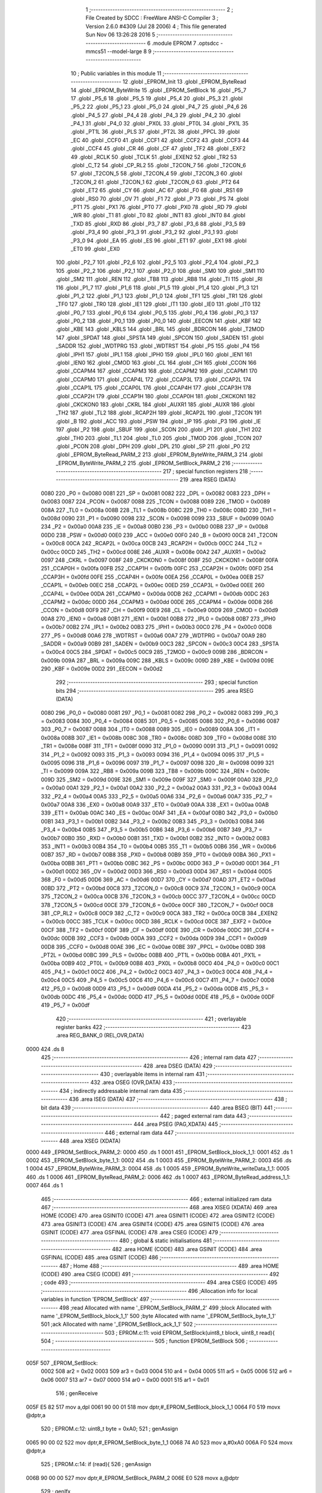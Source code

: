                               1 ;--------------------------------------------------------
                              2 ; File Created by SDCC : FreeWare ANSI-C Compiler
                              3 ; Version 2.6.0 #4309 (Jul 28 2006)
                              4 ; This file generated Sun Nov 06 13:26:28 2016
                              5 ;--------------------------------------------------------
                              6 	.module EPROM
                              7 	.optsdcc -mmcs51 --model-large
                              8 	
                              9 ;--------------------------------------------------------
                             10 ; Public variables in this module
                             11 ;--------------------------------------------------------
                             12 	.globl _EPROM_Init
                             13 	.globl _EPROM_ByteRead
                             14 	.globl _EPROM_ByteWrite
                             15 	.globl _EPROM_SetBlock
                             16 	.globl _P5_7
                             17 	.globl _P5_6
                             18 	.globl _P5_5
                             19 	.globl _P5_4
                             20 	.globl _P5_3
                             21 	.globl _P5_2
                             22 	.globl _P5_1
                             23 	.globl _P5_0
                             24 	.globl _P4_7
                             25 	.globl _P4_6
                             26 	.globl _P4_5
                             27 	.globl _P4_4
                             28 	.globl _P4_3
                             29 	.globl _P4_2
                             30 	.globl _P4_1
                             31 	.globl _P4_0
                             32 	.globl _PX0L
                             33 	.globl _PT0L
                             34 	.globl _PX1L
                             35 	.globl _PT1L
                             36 	.globl _PLS
                             37 	.globl _PT2L
                             38 	.globl _PPCL
                             39 	.globl _EC
                             40 	.globl _CCF0
                             41 	.globl _CCF1
                             42 	.globl _CCF2
                             43 	.globl _CCF3
                             44 	.globl _CCF4
                             45 	.globl _CR
                             46 	.globl _CF
                             47 	.globl _TF2
                             48 	.globl _EXF2
                             49 	.globl _RCLK
                             50 	.globl _TCLK
                             51 	.globl _EXEN2
                             52 	.globl _TR2
                             53 	.globl _C_T2
                             54 	.globl _CP_RL2
                             55 	.globl _T2CON_7
                             56 	.globl _T2CON_6
                             57 	.globl _T2CON_5
                             58 	.globl _T2CON_4
                             59 	.globl _T2CON_3
                             60 	.globl _T2CON_2
                             61 	.globl _T2CON_1
                             62 	.globl _T2CON_0
                             63 	.globl _PT2
                             64 	.globl _ET2
                             65 	.globl _CY
                             66 	.globl _AC
                             67 	.globl _F0
                             68 	.globl _RS1
                             69 	.globl _RS0
                             70 	.globl _OV
                             71 	.globl _F1
                             72 	.globl _P
                             73 	.globl _PS
                             74 	.globl _PT1
                             75 	.globl _PX1
                             76 	.globl _PT0
                             77 	.globl _PX0
                             78 	.globl _RD
                             79 	.globl _WR
                             80 	.globl _T1
                             81 	.globl _T0
                             82 	.globl _INT1
                             83 	.globl _INT0
                             84 	.globl _TXD
                             85 	.globl _RXD
                             86 	.globl _P3_7
                             87 	.globl _P3_6
                             88 	.globl _P3_5
                             89 	.globl _P3_4
                             90 	.globl _P3_3
                             91 	.globl _P3_2
                             92 	.globl _P3_1
                             93 	.globl _P3_0
                             94 	.globl _EA
                             95 	.globl _ES
                             96 	.globl _ET1
                             97 	.globl _EX1
                             98 	.globl _ET0
                             99 	.globl _EX0
                            100 	.globl _P2_7
                            101 	.globl _P2_6
                            102 	.globl _P2_5
                            103 	.globl _P2_4
                            104 	.globl _P2_3
                            105 	.globl _P2_2
                            106 	.globl _P2_1
                            107 	.globl _P2_0
                            108 	.globl _SM0
                            109 	.globl _SM1
                            110 	.globl _SM2
                            111 	.globl _REN
                            112 	.globl _TB8
                            113 	.globl _RB8
                            114 	.globl _TI
                            115 	.globl _RI
                            116 	.globl _P1_7
                            117 	.globl _P1_6
                            118 	.globl _P1_5
                            119 	.globl _P1_4
                            120 	.globl _P1_3
                            121 	.globl _P1_2
                            122 	.globl _P1_1
                            123 	.globl _P1_0
                            124 	.globl _TF1
                            125 	.globl _TR1
                            126 	.globl _TF0
                            127 	.globl _TR0
                            128 	.globl _IE1
                            129 	.globl _IT1
                            130 	.globl _IE0
                            131 	.globl _IT0
                            132 	.globl _P0_7
                            133 	.globl _P0_6
                            134 	.globl _P0_5
                            135 	.globl _P0_4
                            136 	.globl _P0_3
                            137 	.globl _P0_2
                            138 	.globl _P0_1
                            139 	.globl _P0_0
                            140 	.globl _EECON
                            141 	.globl _KBF
                            142 	.globl _KBE
                            143 	.globl _KBLS
                            144 	.globl _BRL
                            145 	.globl _BDRCON
                            146 	.globl _T2MOD
                            147 	.globl _SPDAT
                            148 	.globl _SPSTA
                            149 	.globl _SPCON
                            150 	.globl _SADEN
                            151 	.globl _SADDR
                            152 	.globl _WDTPRG
                            153 	.globl _WDTRST
                            154 	.globl _P5
                            155 	.globl _P4
                            156 	.globl _IPH1
                            157 	.globl _IPL1
                            158 	.globl _IPH0
                            159 	.globl _IPL0
                            160 	.globl _IEN1
                            161 	.globl _IEN0
                            162 	.globl _CMOD
                            163 	.globl _CL
                            164 	.globl _CH
                            165 	.globl _CCON
                            166 	.globl _CCAPM4
                            167 	.globl _CCAPM3
                            168 	.globl _CCAPM2
                            169 	.globl _CCAPM1
                            170 	.globl _CCAPM0
                            171 	.globl _CCAP4L
                            172 	.globl _CCAP3L
                            173 	.globl _CCAP2L
                            174 	.globl _CCAP1L
                            175 	.globl _CCAP0L
                            176 	.globl _CCAP4H
                            177 	.globl _CCAP3H
                            178 	.globl _CCAP2H
                            179 	.globl _CCAP1H
                            180 	.globl _CCAP0H
                            181 	.globl _CKCKON1
                            182 	.globl _CKCKON0
                            183 	.globl _CKRL
                            184 	.globl _AUXR1
                            185 	.globl _AUXR
                            186 	.globl _TH2
                            187 	.globl _TL2
                            188 	.globl _RCAP2H
                            189 	.globl _RCAP2L
                            190 	.globl _T2CON
                            191 	.globl _B
                            192 	.globl _ACC
                            193 	.globl _PSW
                            194 	.globl _IP
                            195 	.globl _P3
                            196 	.globl _IE
                            197 	.globl _P2
                            198 	.globl _SBUF
                            199 	.globl _SCON
                            200 	.globl _P1
                            201 	.globl _TH1
                            202 	.globl _TH0
                            203 	.globl _TL1
                            204 	.globl _TL0
                            205 	.globl _TMOD
                            206 	.globl _TCON
                            207 	.globl _PCON
                            208 	.globl _DPH
                            209 	.globl _DPL
                            210 	.globl _SP
                            211 	.globl _P0
                            212 	.globl _EPROM_ByteRead_PARM_2
                            213 	.globl _EPROM_ByteWrite_PARM_3
                            214 	.globl _EPROM_ByteWrite_PARM_2
                            215 	.globl _EPROM_SetBlock_PARM_2
                            216 ;--------------------------------------------------------
                            217 ; special function registers
                            218 ;--------------------------------------------------------
                            219 	.area RSEG    (DATA)
                    0080    220 _P0	=	0x0080
                    0081    221 _SP	=	0x0081
                    0082    222 _DPL	=	0x0082
                    0083    223 _DPH	=	0x0083
                    0087    224 _PCON	=	0x0087
                    0088    225 _TCON	=	0x0088
                    0089    226 _TMOD	=	0x0089
                    008A    227 _TL0	=	0x008a
                    008B    228 _TL1	=	0x008b
                    008C    229 _TH0	=	0x008c
                    008D    230 _TH1	=	0x008d
                    0090    231 _P1	=	0x0090
                    0098    232 _SCON	=	0x0098
                    0099    233 _SBUF	=	0x0099
                    00A0    234 _P2	=	0x00a0
                    00A8    235 _IE	=	0x00a8
                    00B0    236 _P3	=	0x00b0
                    00B8    237 _IP	=	0x00b8
                    00D0    238 _PSW	=	0x00d0
                    00E0    239 _ACC	=	0x00e0
                    00F0    240 _B	=	0x00f0
                    00C8    241 _T2CON	=	0x00c8
                    00CA    242 _RCAP2L	=	0x00ca
                    00CB    243 _RCAP2H	=	0x00cb
                    00CC    244 _TL2	=	0x00cc
                    00CD    245 _TH2	=	0x00cd
                    008E    246 _AUXR	=	0x008e
                    00A2    247 _AUXR1	=	0x00a2
                    0097    248 _CKRL	=	0x0097
                    008F    249 _CKCKON0	=	0x008f
                    008F    250 _CKCKON1	=	0x008f
                    00FA    251 _CCAP0H	=	0x00fa
                    00FB    252 _CCAP1H	=	0x00fb
                    00FC    253 _CCAP2H	=	0x00fc
                    00FD    254 _CCAP3H	=	0x00fd
                    00FE    255 _CCAP4H	=	0x00fe
                    00EA    256 _CCAP0L	=	0x00ea
                    00EB    257 _CCAP1L	=	0x00eb
                    00EC    258 _CCAP2L	=	0x00ec
                    00ED    259 _CCAP3L	=	0x00ed
                    00EE    260 _CCAP4L	=	0x00ee
                    00DA    261 _CCAPM0	=	0x00da
                    00DB    262 _CCAPM1	=	0x00db
                    00DC    263 _CCAPM2	=	0x00dc
                    00DD    264 _CCAPM3	=	0x00dd
                    00DE    265 _CCAPM4	=	0x00de
                    00D8    266 _CCON	=	0x00d8
                    00F9    267 _CH	=	0x00f9
                    00E9    268 _CL	=	0x00e9
                    00D9    269 _CMOD	=	0x00d9
                    00A8    270 _IEN0	=	0x00a8
                    00B1    271 _IEN1	=	0x00b1
                    00B8    272 _IPL0	=	0x00b8
                    00B7    273 _IPH0	=	0x00b7
                    00B2    274 _IPL1	=	0x00b2
                    00B3    275 _IPH1	=	0x00b3
                    00C0    276 _P4	=	0x00c0
                    00D8    277 _P5	=	0x00d8
                    00A6    278 _WDTRST	=	0x00a6
                    00A7    279 _WDTPRG	=	0x00a7
                    00A9    280 _SADDR	=	0x00a9
                    00B9    281 _SADEN	=	0x00b9
                    00C3    282 _SPCON	=	0x00c3
                    00C4    283 _SPSTA	=	0x00c4
                    00C5    284 _SPDAT	=	0x00c5
                    00C9    285 _T2MOD	=	0x00c9
                    009B    286 _BDRCON	=	0x009b
                    009A    287 _BRL	=	0x009a
                    009C    288 _KBLS	=	0x009c
                    009D    289 _KBE	=	0x009d
                    009E    290 _KBF	=	0x009e
                    00D2    291 _EECON	=	0x00d2
                            292 ;--------------------------------------------------------
                            293 ; special function bits
                            294 ;--------------------------------------------------------
                            295 	.area RSEG    (DATA)
                    0080    296 _P0_0	=	0x0080
                    0081    297 _P0_1	=	0x0081
                    0082    298 _P0_2	=	0x0082
                    0083    299 _P0_3	=	0x0083
                    0084    300 _P0_4	=	0x0084
                    0085    301 _P0_5	=	0x0085
                    0086    302 _P0_6	=	0x0086
                    0087    303 _P0_7	=	0x0087
                    0088    304 _IT0	=	0x0088
                    0089    305 _IE0	=	0x0089
                    008A    306 _IT1	=	0x008a
                    008B    307 _IE1	=	0x008b
                    008C    308 _TR0	=	0x008c
                    008D    309 _TF0	=	0x008d
                    008E    310 _TR1	=	0x008e
                    008F    311 _TF1	=	0x008f
                    0090    312 _P1_0	=	0x0090
                    0091    313 _P1_1	=	0x0091
                    0092    314 _P1_2	=	0x0092
                    0093    315 _P1_3	=	0x0093
                    0094    316 _P1_4	=	0x0094
                    0095    317 _P1_5	=	0x0095
                    0096    318 _P1_6	=	0x0096
                    0097    319 _P1_7	=	0x0097
                    0098    320 _RI	=	0x0098
                    0099    321 _TI	=	0x0099
                    009A    322 _RB8	=	0x009a
                    009B    323 _TB8	=	0x009b
                    009C    324 _REN	=	0x009c
                    009D    325 _SM2	=	0x009d
                    009E    326 _SM1	=	0x009e
                    009F    327 _SM0	=	0x009f
                    00A0    328 _P2_0	=	0x00a0
                    00A1    329 _P2_1	=	0x00a1
                    00A2    330 _P2_2	=	0x00a2
                    00A3    331 _P2_3	=	0x00a3
                    00A4    332 _P2_4	=	0x00a4
                    00A5    333 _P2_5	=	0x00a5
                    00A6    334 _P2_6	=	0x00a6
                    00A7    335 _P2_7	=	0x00a7
                    00A8    336 _EX0	=	0x00a8
                    00A9    337 _ET0	=	0x00a9
                    00AA    338 _EX1	=	0x00aa
                    00AB    339 _ET1	=	0x00ab
                    00AC    340 _ES	=	0x00ac
                    00AF    341 _EA	=	0x00af
                    00B0    342 _P3_0	=	0x00b0
                    00B1    343 _P3_1	=	0x00b1
                    00B2    344 _P3_2	=	0x00b2
                    00B3    345 _P3_3	=	0x00b3
                    00B4    346 _P3_4	=	0x00b4
                    00B5    347 _P3_5	=	0x00b5
                    00B6    348 _P3_6	=	0x00b6
                    00B7    349 _P3_7	=	0x00b7
                    00B0    350 _RXD	=	0x00b0
                    00B1    351 _TXD	=	0x00b1
                    00B2    352 _INT0	=	0x00b2
                    00B3    353 _INT1	=	0x00b3
                    00B4    354 _T0	=	0x00b4
                    00B5    355 _T1	=	0x00b5
                    00B6    356 _WR	=	0x00b6
                    00B7    357 _RD	=	0x00b7
                    00B8    358 _PX0	=	0x00b8
                    00B9    359 _PT0	=	0x00b9
                    00BA    360 _PX1	=	0x00ba
                    00BB    361 _PT1	=	0x00bb
                    00BC    362 _PS	=	0x00bc
                    00D0    363 _P	=	0x00d0
                    00D1    364 _F1	=	0x00d1
                    00D2    365 _OV	=	0x00d2
                    00D3    366 _RS0	=	0x00d3
                    00D4    367 _RS1	=	0x00d4
                    00D5    368 _F0	=	0x00d5
                    00D6    369 _AC	=	0x00d6
                    00D7    370 _CY	=	0x00d7
                    00AD    371 _ET2	=	0x00ad
                    00BD    372 _PT2	=	0x00bd
                    00C8    373 _T2CON_0	=	0x00c8
                    00C9    374 _T2CON_1	=	0x00c9
                    00CA    375 _T2CON_2	=	0x00ca
                    00CB    376 _T2CON_3	=	0x00cb
                    00CC    377 _T2CON_4	=	0x00cc
                    00CD    378 _T2CON_5	=	0x00cd
                    00CE    379 _T2CON_6	=	0x00ce
                    00CF    380 _T2CON_7	=	0x00cf
                    00C8    381 _CP_RL2	=	0x00c8
                    00C9    382 _C_T2	=	0x00c9
                    00CA    383 _TR2	=	0x00ca
                    00CB    384 _EXEN2	=	0x00cb
                    00CC    385 _TCLK	=	0x00cc
                    00CD    386 _RCLK	=	0x00cd
                    00CE    387 _EXF2	=	0x00ce
                    00CF    388 _TF2	=	0x00cf
                    00DF    389 _CF	=	0x00df
                    00DE    390 _CR	=	0x00de
                    00DC    391 _CCF4	=	0x00dc
                    00DB    392 _CCF3	=	0x00db
                    00DA    393 _CCF2	=	0x00da
                    00D9    394 _CCF1	=	0x00d9
                    00D8    395 _CCF0	=	0x00d8
                    00AE    396 _EC	=	0x00ae
                    00BE    397 _PPCL	=	0x00be
                    00BD    398 _PT2L	=	0x00bd
                    00BC    399 _PLS	=	0x00bc
                    00BB    400 _PT1L	=	0x00bb
                    00BA    401 _PX1L	=	0x00ba
                    00B9    402 _PT0L	=	0x00b9
                    00B8    403 _PX0L	=	0x00b8
                    00C0    404 _P4_0	=	0x00c0
                    00C1    405 _P4_1	=	0x00c1
                    00C2    406 _P4_2	=	0x00c2
                    00C3    407 _P4_3	=	0x00c3
                    00C4    408 _P4_4	=	0x00c4
                    00C5    409 _P4_5	=	0x00c5
                    00C6    410 _P4_6	=	0x00c6
                    00C7    411 _P4_7	=	0x00c7
                    00D8    412 _P5_0	=	0x00d8
                    00D9    413 _P5_1	=	0x00d9
                    00DA    414 _P5_2	=	0x00da
                    00DB    415 _P5_3	=	0x00db
                    00DC    416 _P5_4	=	0x00dc
                    00DD    417 _P5_5	=	0x00dd
                    00DE    418 _P5_6	=	0x00de
                    00DF    419 _P5_7	=	0x00df
                            420 ;--------------------------------------------------------
                            421 ; overlayable register banks
                            422 ;--------------------------------------------------------
                            423 	.area REG_BANK_0	(REL,OVR,DATA)
   0000                     424 	.ds 8
                            425 ;--------------------------------------------------------
                            426 ; internal ram data
                            427 ;--------------------------------------------------------
                            428 	.area DSEG    (DATA)
                            429 ;--------------------------------------------------------
                            430 ; overlayable items in internal ram 
                            431 ;--------------------------------------------------------
                            432 	.area OSEG    (OVR,DATA)
                            433 ;--------------------------------------------------------
                            434 ; indirectly addressable internal ram data
                            435 ;--------------------------------------------------------
                            436 	.area ISEG    (DATA)
                            437 ;--------------------------------------------------------
                            438 ; bit data
                            439 ;--------------------------------------------------------
                            440 	.area BSEG    (BIT)
                            441 ;--------------------------------------------------------
                            442 ; paged external ram data
                            443 ;--------------------------------------------------------
                            444 	.area PSEG    (PAG,XDATA)
                            445 ;--------------------------------------------------------
                            446 ; external ram data
                            447 ;--------------------------------------------------------
                            448 	.area XSEG    (XDATA)
   0000                     449 _EPROM_SetBlock_PARM_2:
   0000                     450 	.ds 1
   0001                     451 _EPROM_SetBlock_block_1_1:
   0001                     452 	.ds 1
   0002                     453 _EPROM_SetBlock_byte_1_1:
   0002                     454 	.ds 1
   0003                     455 _EPROM_ByteWrite_PARM_2:
   0003                     456 	.ds 1
   0004                     457 _EPROM_ByteWrite_PARM_3:
   0004                     458 	.ds 1
   0005                     459 _EPROM_ByteWrite_writeData_1_1:
   0005                     460 	.ds 1
   0006                     461 _EPROM_ByteRead_PARM_2:
   0006                     462 	.ds 1
   0007                     463 _EPROM_ByteRead_address_1_1:
   0007                     464 	.ds 1
                            465 ;--------------------------------------------------------
                            466 ; external initialized ram data
                            467 ;--------------------------------------------------------
                            468 	.area XISEG   (XDATA)
                            469 	.area HOME    (CODE)
                            470 	.area GSINIT0 (CODE)
                            471 	.area GSINIT1 (CODE)
                            472 	.area GSINIT2 (CODE)
                            473 	.area GSINIT3 (CODE)
                            474 	.area GSINIT4 (CODE)
                            475 	.area GSINIT5 (CODE)
                            476 	.area GSINIT  (CODE)
                            477 	.area GSFINAL (CODE)
                            478 	.area CSEG    (CODE)
                            479 ;--------------------------------------------------------
                            480 ; global & static initialisations
                            481 ;--------------------------------------------------------
                            482 	.area HOME    (CODE)
                            483 	.area GSINIT  (CODE)
                            484 	.area GSFINAL (CODE)
                            485 	.area GSINIT  (CODE)
                            486 ;--------------------------------------------------------
                            487 ; Home
                            488 ;--------------------------------------------------------
                            489 	.area HOME    (CODE)
                            490 	.area CSEG    (CODE)
                            491 ;--------------------------------------------------------
                            492 ; code
                            493 ;--------------------------------------------------------
                            494 	.area CSEG    (CODE)
                            495 ;------------------------------------------------------------
                            496 ;Allocation info for local variables in function 'EPROM_SetBlock'
                            497 ;------------------------------------------------------------
                            498 ;read                      Allocated with name '_EPROM_SetBlock_PARM_2'
                            499 ;block                     Allocated with name '_EPROM_SetBlock_block_1_1'
                            500 ;byte                      Allocated with name '_EPROM_SetBlock_byte_1_1'
                            501 ;ack                       Allocated with name '_EPROM_SetBlock_ack_1_1'
                            502 ;------------------------------------------------------------
                            503 ;	EPROM.c:11: void EPROM_SetBlock(uint8_t block, uint8_t read){
                            504 ;	-----------------------------------------
                            505 ;	 function EPROM_SetBlock
                            506 ;	-----------------------------------------
   005F                     507 _EPROM_SetBlock:
                    0002    508 	ar2 = 0x02
                    0003    509 	ar3 = 0x03
                    0004    510 	ar4 = 0x04
                    0005    511 	ar5 = 0x05
                    0006    512 	ar6 = 0x06
                    0007    513 	ar7 = 0x07
                    0000    514 	ar0 = 0x00
                    0001    515 	ar1 = 0x01
                            516 ;	genReceive
   005F E5 82               517 	mov	a,dpl
   0061 90 00 01            518 	mov	dptr,#_EPROM_SetBlock_block_1_1
   0064 F0                  519 	movx	@dptr,a
                            520 ;	EPROM.c:12: uint8_t byte = 0xA0;
                            521 ;	genAssign
   0065 90 00 02            522 	mov	dptr,#_EPROM_SetBlock_byte_1_1
   0068 74 A0               523 	mov	a,#0xA0
   006A F0                  524 	movx	@dptr,a
                            525 ;	EPROM.c:14: if (read){
                            526 ;	genAssign
   006B 90 00 00            527 	mov	dptr,#_EPROM_SetBlock_PARM_2
   006E E0                  528 	movx	a,@dptr
                            529 ;	genIfx
   006F FA                  530 	mov	r2,a
                            531 ;	Peephole 105	removed redundant mov
                            532 ;	genIfxJump
                            533 ;	Peephole 108.c	removed ljmp by inverse jump logic
   0070 60 06               534 	jz	00102$
                            535 ;	Peephole 300	removed redundant label 00109$
                            536 ;	EPROM.c:15: byte |= 0x01;   //set the read bit
                            537 ;	genAssign
   0072 90 00 02            538 	mov	dptr,#_EPROM_SetBlock_byte_1_1
   0075 74 A1               539 	mov	a,#0xA1
   0077 F0                  540 	movx	@dptr,a
   0078                     541 00102$:
                            542 ;	EPROM.c:17: if(block > 7){
                            543 ;	genAssign
   0078 90 00 01            544 	mov	dptr,#_EPROM_SetBlock_block_1_1
   007B E0                  545 	movx	a,@dptr
                            546 ;	genCmpGt
                            547 ;	genCmp
                            548 ;	genIfxJump
                            549 ;	Peephole 108.a	removed ljmp by inverse jump logic
                            550 ;	Peephole 132.b	optimized genCmpGt by inverse logic (acc differs)
   007C FA                  551 	mov  r2,a
                            552 ;	Peephole 177.a	removed redundant mov
   007D 24 F8               553 	add	a,#0xff - 0x07
   007F 50 1E               554 	jnc	00104$
                            555 ;	Peephole 300	removed redundant label 00110$
                            556 ;	EPROM.c:18: printf("\r\nInvalid block number %d", block);
                            557 ;	genCast
   0081 8A 03               558 	mov	ar3,r2
   0083 7C 00               559 	mov	r4,#0x00
                            560 ;	genIpush
   0085 C0 03               561 	push	ar3
   0087 C0 04               562 	push	ar4
                            563 ;	genIpush
   0089 74 F5               564 	mov	a,#__str_0
   008B C0 E0               565 	push	acc
   008D 74 15               566 	mov	a,#(__str_0 >> 8)
   008F C0 E0               567 	push	acc
   0091 74 80               568 	mov	a,#0x80
   0093 C0 E0               569 	push	acc
                            570 ;	genCall
   0095 12 0D 3A            571 	lcall	_printf
   0098 E5 81               572 	mov	a,sp
   009A 24 FB               573 	add	a,#0xfb
   009C F5 81               574 	mov	sp,a
                            575 ;	EPROM.c:19: return;
                            576 ;	genRet
                            577 ;	Peephole 112.b	changed ljmp to sjmp
                            578 ;	Peephole 251.b	replaced sjmp to ret with ret
   009E 22                  579 	ret
   009F                     580 00104$:
                            581 ;	EPROM.c:21: byte |= (block << 1);   //Set bit 1,2,3 to the three bit block address
                            582 ;	genLeftShift
                            583 ;	genLeftShiftLiteral
                            584 ;	genlshOne
   009F EA                  585 	mov	a,r2
                            586 ;	Peephole 254	optimized left shift
   00A0 2A                  587 	add	a,r2
   00A1 FA                  588 	mov	r2,a
                            589 ;	genAssign
                            590 ;	genOr
   00A2 90 00 02            591 	mov	dptr,#_EPROM_SetBlock_byte_1_1
   00A5 E0                  592 	movx	a,@dptr
   00A6 FB                  593 	mov	r3,a
                            594 ;	Peephole 248.a	optimized or to xdata
   00A7 4A                  595 	orl	a,r2
   00A8 F0                  596 	movx	@dptr,a
                            597 ;	EPROM.c:22: I2CStart();
                            598 ;	genCall
   00A9 12 01 4E            599 	lcall	_I2CStart
                            600 ;	EPROM.c:23: ack = I2CSend(byte);
                            601 ;	genAssign
   00AC 90 00 02            602 	mov	dptr,#_EPROM_SetBlock_byte_1_1
   00AF E0                  603 	movx	a,@dptr
                            604 ;	genCall
   00B0 FA                  605 	mov	r2,a
                            606 ;	Peephole 244.c	loading dpl from a instead of r2
   00B1 F5 82               607 	mov	dpl,a
                            608 ;	Peephole 253.b	replaced lcall/ret with ljmp
   00B3 02 01 7E            609 	ljmp	_I2CSend
                            610 ;
                            611 ;------------------------------------------------------------
                            612 ;Allocation info for local variables in function 'EPROM_ByteWrite'
                            613 ;------------------------------------------------------------
                            614 ;address                   Allocated with name '_EPROM_ByteWrite_PARM_2'
                            615 ;block                     Allocated with name '_EPROM_ByteWrite_PARM_3'
                            616 ;writeData                 Allocated with name '_EPROM_ByteWrite_writeData_1_1'
                            617 ;ack                       Allocated with name '_EPROM_ByteWrite_ack_1_1'
                            618 ;------------------------------------------------------------
                            619 ;	EPROM.c:32: void EPROM_ByteWrite(uint8_t writeData, uint8_t address, uint8_t block){
                            620 ;	-----------------------------------------
                            621 ;	 function EPROM_ByteWrite
                            622 ;	-----------------------------------------
   00B6                     623 _EPROM_ByteWrite:
                            624 ;	genReceive
   00B6 E5 82               625 	mov	a,dpl
   00B8 90 00 05            626 	mov	dptr,#_EPROM_ByteWrite_writeData_1_1
   00BB F0                  627 	movx	@dptr,a
                            628 ;	EPROM.c:34: EPROM_SetBlock(block, WRITE);
                            629 ;	genAssign
   00BC 90 00 04            630 	mov	dptr,#_EPROM_ByteWrite_PARM_3
   00BF E0                  631 	movx	a,@dptr
   00C0 FA                  632 	mov	r2,a
                            633 ;	genAssign
   00C1 90 00 00            634 	mov	dptr,#_EPROM_SetBlock_PARM_2
                            635 ;	Peephole 181	changed mov to clr
   00C4 E4                  636 	clr	a
   00C5 F0                  637 	movx	@dptr,a
                            638 ;	genCall
   00C6 8A 82               639 	mov	dpl,r2
   00C8 12 00 5F            640 	lcall	_EPROM_SetBlock
                            641 ;	EPROM.c:35: ack = I2CSend(address);
                            642 ;	genAssign
   00CB 90 00 03            643 	mov	dptr,#_EPROM_ByteWrite_PARM_2
   00CE E0                  644 	movx	a,@dptr
                            645 ;	genCall
   00CF FA                  646 	mov	r2,a
                            647 ;	Peephole 244.c	loading dpl from a instead of r2
   00D0 F5 82               648 	mov	dpl,a
   00D2 12 01 7E            649 	lcall	_I2CSend
                            650 ;	EPROM.c:36: ack = I2CSend(writeData);
                            651 ;	genAssign
   00D5 90 00 05            652 	mov	dptr,#_EPROM_ByteWrite_writeData_1_1
   00D8 E0                  653 	movx	a,@dptr
                            654 ;	genCall
   00D9 FA                  655 	mov	r2,a
                            656 ;	Peephole 244.c	loading dpl from a instead of r2
   00DA F5 82               657 	mov	dpl,a
   00DC 12 01 7E            658 	lcall	_I2CSend
                            659 ;	EPROM.c:37: I2CStop();
                            660 ;	genCall
                            661 ;	Peephole 253.b	replaced lcall/ret with ljmp
   00DF 02 01 5D            662 	ljmp	_I2CStop
                            663 ;
                            664 ;------------------------------------------------------------
                            665 ;Allocation info for local variables in function 'EPROM_ByteRead'
                            666 ;------------------------------------------------------------
                            667 ;block                     Allocated with name '_EPROM_ByteRead_PARM_2'
                            668 ;address                   Allocated with name '_EPROM_ByteRead_address_1_1'
                            669 ;value                     Allocated with name '_EPROM_ByteRead_value_1_1'
                            670 ;ack                       Allocated with name '_EPROM_ByteRead_ack_1_1'
                            671 ;------------------------------------------------------------
                            672 ;	EPROM.c:44: uint8_t EPROM_ByteRead(uint8_t address, uint8_t block){
                            673 ;	-----------------------------------------
                            674 ;	 function EPROM_ByteRead
                            675 ;	-----------------------------------------
   00E2                     676 _EPROM_ByteRead:
                            677 ;	genReceive
   00E2 E5 82               678 	mov	a,dpl
   00E4 90 00 07            679 	mov	dptr,#_EPROM_ByteRead_address_1_1
   00E7 F0                  680 	movx	@dptr,a
                            681 ;	EPROM.c:47: EPROM_SetBlock(block, WRITE);
                            682 ;	genAssign
   00E8 90 00 06            683 	mov	dptr,#_EPROM_ByteRead_PARM_2
   00EB E0                  684 	movx	a,@dptr
   00EC FA                  685 	mov	r2,a
                            686 ;	genAssign
   00ED 90 00 00            687 	mov	dptr,#_EPROM_SetBlock_PARM_2
                            688 ;	Peephole 181	changed mov to clr
   00F0 E4                  689 	clr	a
   00F1 F0                  690 	movx	@dptr,a
                            691 ;	genCall
   00F2 8A 82               692 	mov	dpl,r2
   00F4 C0 02               693 	push	ar2
   00F6 12 00 5F            694 	lcall	_EPROM_SetBlock
   00F9 D0 02               695 	pop	ar2
                            696 ;	EPROM.c:48: ack = I2CSend(address);
                            697 ;	genAssign
   00FB 90 00 07            698 	mov	dptr,#_EPROM_ByteRead_address_1_1
   00FE E0                  699 	movx	a,@dptr
                            700 ;	genCall
   00FF FB                  701 	mov	r3,a
                            702 ;	Peephole 244.c	loading dpl from a instead of r3
   0100 F5 82               703 	mov	dpl,a
   0102 C0 02               704 	push	ar2
   0104 12 01 7E            705 	lcall	_I2CSend
   0107 D0 02               706 	pop	ar2
                            707 ;	EPROM.c:49: I2CRestart(); //Restart
                            708 ;	genCall
   0109 C0 02               709 	push	ar2
   010B 12 01 53            710 	lcall	_I2CRestart
   010E D0 02               711 	pop	ar2
                            712 ;	EPROM.c:50: EPROM_SetBlock(block, READ);
                            713 ;	genAssign
   0110 90 00 00            714 	mov	dptr,#_EPROM_SetBlock_PARM_2
   0113 74 01               715 	mov	a,#0x01
   0115 F0                  716 	movx	@dptr,a
                            717 ;	genCall
   0116 8A 82               718 	mov	dpl,r2
   0118 12 00 5F            719 	lcall	_EPROM_SetBlock
                            720 ;	EPROM.c:51: value = I2CRead();
                            721 ;	genCall
   011B 12 01 C9            722 	lcall	_I2CRead
   011E AA 82               723 	mov	r2,dpl
                            724 ;	EPROM.c:52: I2CNak();
                            725 ;	genCall
   0120 C0 02               726 	push	ar2
   0122 12 01 73            727 	lcall	_I2CNak
   0125 D0 02               728 	pop	ar2
                            729 ;	EPROM.c:53: I2CStop();
                            730 ;	genCall
   0127 C0 02               731 	push	ar2
   0129 12 01 5D            732 	lcall	_I2CStop
   012C D0 02               733 	pop	ar2
                            734 ;	EPROM.c:54: return value;
                            735 ;	genRet
   012E 8A 82               736 	mov	dpl,r2
                            737 ;	Peephole 300	removed redundant label 00101$
   0130 22                  738 	ret
                            739 ;------------------------------------------------------------
                            740 ;Allocation info for local variables in function 'EPROM_Init'
                            741 ;------------------------------------------------------------
                            742 ;------------------------------------------------------------
                            743 ;	EPROM.c:61: void EPROM_Init(void){
                            744 ;	-----------------------------------------
                            745 ;	 function EPROM_Init
                            746 ;	-----------------------------------------
   0131                     747 _EPROM_Init:
                            748 ;	EPROM.c:62: I2CInit();
                            749 ;	genCall
                            750 ;	Peephole 253.b	replaced lcall/ret with ljmp
   0131 02 01 49            751 	ljmp	_I2CInit
                            752 ;
                            753 	.area CSEG    (CODE)
                            754 	.area CONST   (CODE)
   15F5                     755 __str_0:
   15F5 0D                  756 	.db 0x0D
   15F6 0A                  757 	.db 0x0A
   15F7 49 6E 76 61 6C 69   758 	.ascii "Invalid block number %d"
        64 20 62 6C 6F 63
        6B 20 6E 75 6D 62
        65 72 20 25 64
   160E 00                  759 	.db 0x00
                            760 	.area XINIT   (CODE)
